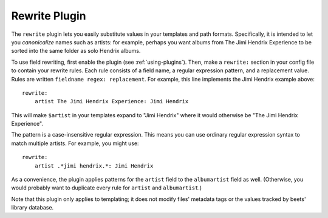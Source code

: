 Rewrite Plugin
==============

The ``rewrite`` plugin lets you easily substitute values in your templates and
path formats. Specifically, it is intended to let you *canonicalize* names
such as artists: for example, perhaps you want albums from The Jimi Hendrix
Experience to be sorted into the same folder as solo Hendrix albums.

To use field rewriting, first enable the plugin (see :ref:`using-plugins`).
Then, make a ``rewrite:`` section in your config file to contain your rewrite
rules. Each rule consists of a field name, a regular expression pattern, and a
replacement value. Rules are written ``fieldname regex: replacement``.
For example, this line implements the Jimi Hendrix example above::

    rewrite:
        artist The Jimi Hendrix Experience: Jimi Hendrix

This will make ``$artist`` in your templates expand to "Jimi Hendrix" where it
would otherwise be "The Jimi Hendrix Experience".

The pattern is a case-insensitive regular expression. This means you can use
ordinary regular expression syntax to match multiple artists. For example, you
might use::

    rewrite:
        artist .*jimi hendrix.*: Jimi Hendrix

As a convenience, the plugin applies patterns for the ``artist`` field to the
``albumartist`` field as well. (Otherwise, you would probably want to duplicate
every rule for ``artist`` and ``albumartist``.)

Note that this plugin only applies to templating; it does not modify files'
metadata tags or the values tracked by beets' library database.
